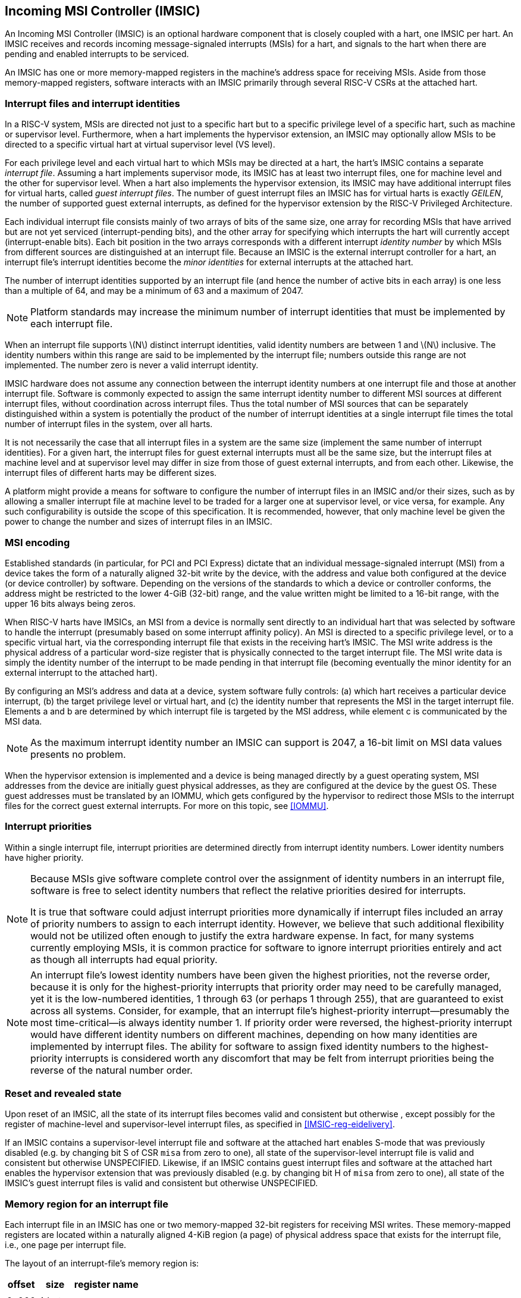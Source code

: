 [[IMSIC]]
== Incoming MSI Controller (IMSIC)

An Incoming MSI Controller (IMSIC) is an optional hardware component
that is closely coupled with a hart, one IMSIC per hart. An IMSIC
receives and records incoming message-signaled interrupts (MSIs) for a
hart, and signals to the hart when there are pending and enabled
interrupts to be serviced.

An IMSIC has one or more memory-mapped registers in the machine's
address space for receiving MSIs. Aside from those memory-mapped
registers, software interacts with an IMSIC primarily through several RISC-V  CSRs at the attached hart.

[[IMSIC-intrFilesAndIdents]]
=== Interrupt files and interrupt identities

In a RISC-V system, MSIs are directed not just to a specific hart but to a
specific privilege level of a specific hart, such as machine or
supervisor level. Furthermore, when a hart implements the hypervisor
extension, an IMSIC may optionally allow MSIs to be directed to a
specific virtual hart at virtual supervisor level (VS level).

For each privilege level and each virtual hart to which MSIs may be
directed at a hart, the hart's IMSIC contains a separate _interrupt
file_. Assuming a hart implements supervisor mode, its IMSIC has at
least two interrupt files, one for machine level and the other for
supervisor level. When a hart also implements the hypervisor extension,
its IMSIC may have additional interrupt files for virtual harts, called
_guest interrupt files_. The number of guest interrupt files an IMSIC
has for virtual harts is exactly _GEILEN_, the number of supported guest
external interrupts, as defined for the hypervisor extension by the RISC-V  Privileged Architecture.

Each individual interrupt file consists mainly of two arrays of bits of
the same size, one array for recording MSIs that have arrived but are
not yet serviced (interrupt-pending bits), and the other array for
specifying which interrupts the hart will currently accept
(interrupt-enable bits). Each bit position in the two arrays corresponds
with a different interrupt _identity number_ by which MSIs from
different sources are distinguished at an interrupt file. Because an
IMSIC is the external interrupt controller for a hart, an interrupt
file's interrupt identities become the _minor identities_ for external
interrupts at the attached hart.

The number of interrupt identities supported by an interrupt file (and
hence the number of active bits in each array) is one less than a
multiple of 64, and may be a minimum of 63 and a maximum of 2047.

[NOTE]
====
Platform standards may increase the minimum number of interrupt
identities that must be implemented by each interrupt file.
====

When an interrupt file supports latexmath:[$N$] distinct interrupt
identities, valid identity numbers are between 1 and latexmath:[$N$]
inclusive. The identity numbers within this range are said to be
implemented by the interrupt file; numbers outside this range are not
implemented. The number zero is never a valid interrupt identity.

IMSIC hardware does not assume any connection between the interrupt
identity numbers at one interrupt file and those at another interrupt
file. Software is commonly expected to assign the same interrupt
identity number to different MSI sources at different interrupt files,
without coordination across interrupt files. Thus the total number of
MSI sources that can be separately distinguished within a system is
potentially the product of the number of interrupt identities at a
single interrupt file times the total number of interrupt files in the
system, over all harts.

It is not necessarily the case that all interrupt files in a system are
the same size (implement the same number of interrupt identities). For a
given hart, the interrupt files for guest external interrupts must all
be the same size, but the interrupt files at machine level and at
supervisor level may differ in size from those of guest external
interrupts, and from each other. Likewise, the interrupt files of
different harts may be different sizes.

A platform might provide a means for software to configure the number of
interrupt files in an IMSIC and/or their sizes, such as by allowing a
smaller interrupt file at machine level to be traded for a larger one at
supervisor level, or vice versa, for example. Any such configurability
is outside the scope of this specification. It is recommended, however,
that only machine level be given the power to change the number and
sizes of interrupt files in an IMSIC.

[[MSIEncoding]]
=== MSI encoding

Established standards (in particular, for PCI and PCI Express) dictate
that an individual message-signaled interrupt (MSI) from a device takes
the form of a naturally aligned 32-bit write by the device, with the
address and value both configured at the device (or device controller)
by software. Depending on the versions of the standards to which a
device or controller conforms, the address might be restricted to the
lower 4-GiB (32-bit) range, and the value written might be limited to a
16-bit range, with the upper 16 bits always being zeros.

When RISC-V harts have IMSICs, an MSI from a device is normally sent directly
to an individual hart that was selected by software to handle the
interrupt (presumably based on some interrupt affinity policy). An MSI
is directed to a specific privilege level, or to a specific virtual
hart, via the corresponding interrupt file that exists in the receiving
hart's IMSIC. The MSI write address is the physical address of a
particular word-size register that is physically connected to the target
interrupt file. The MSI write data is simply the identity number of the
interrupt to be made pending in that interrupt file (becoming eventually
the minor identity for an external interrupt to the attached hart).

By configuring an MSI's address and data at a device, system software
fully controls: (a) which hart receives a particular device interrupt,
(b) the target privilege level or virtual hart, and (c) the identity
number that represents the MSI in the target interrupt file. Elements a
and b are determined by which interrupt file is targeted by the MSI
address, while element c is communicated by the MSI data.

[NOTE]
====
As the maximum interrupt identity number an IMSIC can support is 2047, a
16-bit limit on MSI data values presents no problem.
====

When the hypervisor extension is implemented and a device is being
managed directly by a guest operating system, MSI addresses from the
device are initially guest physical addresses, as they are configured at
the device by the guest OS. These guest addresses must be translated by
an IOMMU, which gets configured by the hypervisor to redirect those MSIs
to the interrupt files for the correct guest external interrupts. For
more on this topic, see <<IOMMU>>.

=== Interrupt priorities

Within a single interrupt file, interrupt priorities are determined
directly from interrupt identity numbers. Lower identity numbers have
higher priority.

[NOTE]
====
Because MSIs give software complete control over the assignment of
identity numbers in an interrupt file, software is free to select
identity numbers that reflect the relative priorities desired for
interrupts.

It is true that software could adjust interrupt priorities more
dynamically if interrupt files included an array of priority numbers to
assign to each interrupt identity. However, we believe that such
additional flexibility would not be utilized often enough to justify the
extra hardware expense. In fact, for many systems currently employing
MSIs, it is common practice for software to ignore interrupt priorities
entirely and act as though all interrupts had equal priority.
====
[NOTE]
====
An interrupt file's lowest identity numbers have been given the highest
priorities, not the reverse order, because it is only for the
highest-priority interrupts that priority order may need to be carefully
managed, yet it is the low-numbered identities, 1 through 63 (or perhaps
1 through 255), that are guaranteed to exist across all systems.
Consider, for example, that an interrupt file's highest-priority
interrupt—presumably the most time-critical—is always identity number 1.
If priority order were reversed, the highest-priority interrupt would
have different identity numbers on different machines, depending on how
many identities are implemented by interrupt files. The ability for
software to assign fixed identity numbers to the highest-priority
interrupts is considered worth any discomfort that may be felt from
interrupt priorities being the reverse of the natural number order.
====

=== Reset and revealed state

Upon reset of an IMSIC, all the state of its interrupt files becomes
valid and consistent but otherwise , except possibly for the register of
machine-level and supervisor-level interrupt files, as specified in
<<IMSIC-reg-eidelivery>>.

If an IMSIC contains a supervisor-level interrupt file and software at
the attached hart enables S-mode that was previously disabled (e.g. by
changing bit S of CSR `misa` from zero to one), all state of the
supervisor-level interrupt file is valid and consistent but otherwise UNSPECIFIED. Likewise, if an IMSIC contains guest interrupt files and software at the attached hart enables the hypervisor extension that was previously disabled (e.g. by changing bit H of `misa` from zero to one), all state of the IMSIC's guest interrupt files is valid and consistent but otherwise UNSPECIFIED.

[[IMSIC-memRegion]]
=== Memory region for an interrupt file

Each interrupt file in an IMSIC has one or two memory-mapped 32-bit
registers for receiving MSI writes. These memory-mapped registers are
located within a naturally aligned 4-KiB region (a page) of physical
address space that exists for the interrupt file, i.e., one page per
interrupt file.

The layout of an interrupt-file's memory region is:

[%autowidth,float="center",align="center",cols="<,<,<",options="header",grid=none,frame=none]
|===
|offset |size |register name
3+|
|0x000 |4 bytes |`seteipnum_le`
|0x004 |4 bytes |`seteipnum_be`
|===

All other bytes in an interrupt file's 4-KiB memory region are reserved
and must be implemented as read-only zeros.

Only naturally aligned 32-bit simple reads and writes are supported
within an interrupt file's memory region. Writes to read-only bytes are
ignored. For other forms of accesses (other sizes, misaligned accesses,
or AMOs), an IMSIC implementation should preferably report an access
fault or bus error but must otherwise ignore the access.

If latexmath:[$i$] is an implemented interrupt identity number, writing
value latexmath:[$i$] in little-endian byte order to `seteipnum_le` (Set External Interrupt-Pending bit by Number, Little-Endian) causes the pending bit for interrupt latexmath:[$i$] to be set to one. A write to `seteipnum_be` is ignored if the value written is not an implemented interrupt identity number in little-endian byte order.

For systems that support big-endian byte order, if latexmath:[$i$] is an
implemented interrupt identity number, writing value latexmath:[$i$] in
big-endian byte order to `seteipnum_be` (Set External Interrupt-Pending bit by Number, Big-Endian) causes the pending bit for interrupt latexmath:[$i$] to be set to one. A write to `seteipnum_be` is ignored if the value written is not an implemented interrupt identity number in big-endian byte order. Systems that support only little-endian byte order may choose to ignore all
writes to `seteipnum_be`.

In most systems, `seteipnum_le` is the write port for MSIs directed to this interrupt file. For systems built mainly for big-endian byte order, `seteipnum_be` may serve as the write port for MSIs directed to this interrupt file from some devices.

A read of `seteipnum_le` or `seteipnum_be` returns zero in all cases.

When not ignored, writes to an interrupt file's memory region are
guaranteed to be reflected in the interrupt file eventually, but not
necessarily immediately. For a single interrupt file, the effects of
multiple writes (stores) to its memory region, though arbitrarily
delayed, always occur in the same order as the _global memory order_ of
the stores as defined by the RISC-V Unprivileged ISA.

[NOTE]
====
In most circumstances, any delay between the completion of a write to an
interrupt file's memory region and the effect of the write on the
interrupt file is indistinguishable from other delays in the memory
system. However, if a hart writes to a `seteipnum_le` or `seteipnum_be` register of its own IMSIC, then a delay between the completion of the store instruction and the consequent setting of an interrupt-pending bit in the interrupt file may be visible to the hart.
====

[[IMSIC-systemMemRegions]]
=== Arrangement of the memory regions of multiple interrupt files

Each interrupt file that an IMSIC implements has its own memory region
as described in the previous section, occupying exactly one 4-KiB page
of machine address space. When practical, the memory pages of the
machine-level interrupt files of all IMSICs should be located together
in one part of the address space, and the memory pages of all
supervisor-level and guest interrupt files should similarly be located
together in another part of the address space, according to the rules
below.

[NOTE]
====
The main reason for separating the machine-level interrupt files from
the other interrupt files in the address space is so harts that
implement physical memory protection (PMP) can grant supervisor-level
access to all supervisor-level and guest interrupt files using only a
single PMP table entry. If the memory pages for machine-level interrupt
files are instead interleaved with those of lower-privilege interrupt
files, the number of PMP table entries needed for granting
supervisor-level access to all non-machine-level interrupt files could
equal the number of harts in the system.
====

If a machine's construction dictates that harts be subdivided into
groups, with each group relegated to its own portion of the address
space, then the best that can be achieved is to locate together the
machine-level interrupt files of each group of harts separately, and
likewise locate together the supervisor-level and guest interrupt files
of each group of harts separately. This situation is further addressed
later below.

[NOTE]
====
A system may divide harts into groups in the address space because each
group exists on a separate chip (or chiplet in a multi-chip module), and
weaving together the address spaces of the multiple chips is
impractical. In that case, granting supervisor-level access to all
non-machine-level interrupt files takes one PMP table entry per group.
====

For the purpose of locating the memory pages of interrupt files in the
address space, assume each hart (or each hart within a group) has a
unique hart number that may or may not be related to the unique hart
identifiers ("hart IDs") that the RISC-V Privileged Architecture
assigns to harts. For convenient addressing, the memory pages of all
machine-level interrupt files (or all those of a single group of harts)
should be arranged so that the address of the machine-level interrupt
file for hart number latexmath:[h] is given by the formula
latexmath:[{A+h\times{2}^{C}}] for some integer constants
latexmath:[$A$] and latexmath:[$C$]. If the largest hart number is
latexmath:[$h_{\rm max}$], let
latexmath:[${k = \lceil\log_{2}(h_{\rm max}+{1})\rceil}$], the
number of bits needed to represent any hart number. Then the base
address latexmath:[$A$] should be aligned to a
latexmath:[${2}^{k+C}$] address boundary, so
latexmath:[${A+h\times{2}^{C}}$] always equals
latexmath:[$A$] latexmath:[${(h\times{2}^{C})}$], where the
vertical bar () represents bitwise logical OR.

The smallest that latexmath:[$C$] can be is 12, with
latexmath:[${2}^{C}$] being the size of one 4-KiB page. If
latexmath:[${C > 12}$], the start of the memory page for each
machine-level interrupt file is aligned not just to a 4-KiB page but to
a stricter latexmath:[${2}^{C}$] address boundary. Within the
latexmath:[${{2}^{k+C}}$]-size address range latexmath:[$A$]
through latexmath:[${A+{2}^{k+C}-{1}}$], every 4-KiB page that
is not occupied by a machine-level interrupt file should be filled with
32-bit words of read-only zeros, such that any read of an aligned word
returns zero and any write to an aligned word is ignored.

The memory pages of all supervisor-level interrupt files (or all those
of a single group of harts) should similarly be arranged so that the
address of the supervisor-level interrupt file for hart
number latexmath:[$h$] is latexmath:[${B+h\times{2}^{D}}$] for some
integer constants latexmath:[$B$] and latexmath:[$D$], with the base
address latexmath:[$B$] being aligned to a latexmath:[${2}^{k+D}$]
address boundary.

If an IMSIC implements guest interrupt files, the memory pages for the
IMSIC's supervisor-level interrupt file and for its guest interrupt
files should be contiguous, starting with the supervisor-level interrupt
file at the lowest address and followed by the guest interrupt files,
ordered by guest interrupt number. Schematically, the memory pages
should be ordered contiguously as

S, latexmath:[{G}_{1}$], latexmath:[${G}_{2}$],
latexmath:[${G}_{3}$], …

where S is the page for the supervisor-level interrupt file and each
latexmath:[${G}_{i}$] is the page for the interrupt file of guest
interrupt number latexmath:[$i$]. Consequently, the smallest that
constant latexmath:[$D$] can be is
latexmath:[${\lceil\log_{\rm 2}({maximum GEILEN}+{1})\rceil}+12$],
recalling that GEILEN for each IMSIC is the number of guest interrupt
files the IMSIC implements.

Within the latexmath:[${{2}^{k+D}}$]-size address range
latexmath:[$B$] through latexmath:[${B+{2}^{k+D}-{1}}$], every
4-KiB page that is not occupied by an interrupt file (supervisor-level
or guest) should be filled with 32-bit words of read-only zeros.

When a system divides harts into groups, each in its own separate
portion of the address space, the memory page addresses of interrupt
files should follow the formulas
latexmath:[${g\times{2}^{E}}+A+{h\times{2}^{C}}$] for
machine-level interrupt files, and
latexmath:[${g\times{2}^{E}}+B+{h\times{2}^{D}}$] for
supervisor-level interrupt files, with latexmath:[$g$] being a _group
number_, latexmath:[$h$] being a hart number relative to the group, and
latexmath:[$E$] being another integer constant
latexmath:[$\geq$] latexmath:[${k+\max(C,D)}$] but usually much larger.
If the largest group number is latexmath:[$g_{\rm max}$], let
latexmath:[${j = \lceil\log_{2}(g_{\rm max}+{1})\rceil}$], the
number of bits needed to represent any group number. Besides being
multiples of latexmath:[${2}^{k+C}$] and
latexmath:[${2}^{k+D}$] respectively, latexmath:[$A$] and
latexmath:[$B$] should be chosen so

latexmath:[$\left(({2}^{j}-{1})\times{2}^{E}\right)$]
latexmath:[$A \,=\, 0$] & and &
latexmath:[$\left(({2}^{j}-{1})\times{2}^{E}\right)$]
latexmath:[$B \,=\, 0$]

where an ampersand () represents bitwise logical AND. This ensures that

latexmath:[$g\times{2}^{E}+A+h\times{2}^{C}$] & always equals
& latexmath:[$(g\times{2}^{E})$] latexmath:[$A$]
latexmath:[$(h\times{2}^{C})$], & and +
latexmath:[$g\times{2}^{E}+B+h\times{2}^{D}$] & always equals
& latexmath:[$(g\times{2}^{E})$] latexmath:[$B$]
latexmath:[$(h\times{2}^{D})$]. +

Infilling with read-only-zero pages is expected only within each group,
not between separate groups. Specifically, if latexmath:[$g$] is any
integer between 0 and latexmath:[${{2}^{j}-1}$] inclusive, then
within the address ranges,

latexmath:[$g\times{2}^{E}+A$] & through &
latexmath:[$g\times{2}^{E}+A+{2}^{k+C}-{1}$], & and +
latexmath:[$g\times{2}^{E}+B$] & through &
latexmath:[$g\times{2}^{E}+B+{2}^{k+D}-{1}$], +

pages not occupied by an interrupt file should be read-only zeros.

See also Section #sec:AdvPLIC-MSIAddrs[[sec:AdvPLIC-MSIAddrs]] for the
default algorithms an Advanced PLIC may use to determine the destination
addresses of outgoing MSIs, which should be the addresses of IMSIC
interrupt files.

=== CSRs for external interrupts via an IMSIC

Software accesses a hart’s IMSIC primarily through the CSRs introduced
in Chapter #ch:CSRs[[ch:CSRs]]. There is a separate set of CSRs for each
implemented privilege level that can receive interrupts. The
machine-level CSRs interact with the IMSIC’s machine-level interrupt
file, while, if supervisor mode is implemented, the supervisor-level
CSRs interact with the IMSIC’s supervisor-level interrupt file. When an
IMSIC has guest interrupt files, the VS CSRs interact with a single
guest interrupt file, selected by the VGEIN field of CSR .

For machine level, the relevant CSRs are , , and . When supervisor mode
is implemented, the set of supervisor-level CSRs matches those of
machine level: , , and . And when the hypervisor extension is
implemented, there are three corresponding VS CSRs: , , and .

As explained in Chapter #ch:CSRs[[ch:CSRs]], registers and provide
indirect access to additional machine-level registers. Likewise for
supervisor-level and , and VS-level and . In each case, a value of the
_`*iselect` CSR_ (, , or ) in the range – selects a register of the
corresponding IMSIC interrupt file, either the machine-level interrupt
file (), the supervisor-level interrupt file (), or a guest interrupt
file ().

Interrupt files at each level act identically. For a given privilege
level, values of the CSR in the range – select these registers of the
corresponding interrupt file:

& +
& +
& +
& +
…&  … +
& +
& +
& +
…&  … +
& +

Register numbers and – are reserved. When a CSR has one of these values,
reads from the matching _`*ireg` CSR_ (, , or ) return zero, and writes
to the CSR are ignored. (For and , all accesses depend on .VGEIN being
the valid number of a guest interrupt file.)

Registers through contain the pending bits for all implemented interrupt
identities, and are collectively called the _`eip` array_. Registers
through contain the enable bits for the same interrupt identities, and
are collectively called the _`eie` array_.

The indirectly accessed interrupt-file registers and CSRs , , and are
all documented in more detail in the next two sections.

=== Indirectly accessed interrupt-file registers

This section describes the registers of an interrupt file that are
accessed indirectly through a CSR (, , or ) and its partner CSR (, , or
). The width of these indirect accesses is always the current XLEN,
32 bits for RV32 code, or 64 bits for RV64 code.

[[sec:IMSIC-reg-eidelivery]]
==== External interrupt delivery enable register ()

is a register that controls whether interrupts from this interrupt file
are delivered from the IMSIC to the attached hart so they appear as a
pending external interrupt in the hart’s or CSR. Register may optionally
also support the direct delivery of interrupts from a PLIC
(Platform-Level Interrupt Controller) or APLIC (Advanced PLIC) to the
attached hart. Three possible values are currently defined for :

0 & = Interrupt delivery is disabled +
1 & = Interrupt delivery from the interrupt file is enabled +
& = Interrupt delivery from a PLIC or APLIC is enabled (optional) +

If supports value , then a specific PLIC or APLIC in the system may act
as an alternate external interrupt controller for the attached hart at
the same privilege level as this interrupt file. When is , the interrupt
file functions the same as though is 0, and the PLIC or APLIC replaces
the interrupt file in supplying pending external interrupts at this
privilege level at the hart.

Guest interrupt files do not support value for .

Reset initializes to if that value is supported; otherwise, has an valid
value (0 or 1) after reset.

value supports system software that is oblivious to IMSICs and assumes
instead that the external interrupt controller is a PLIC or APLIC. Such
software may exist either because it predates the existence of IMSICs or
because bypassing IMSICs is believed to reduce programming effort.

==== External interrupt enable threshold register ()

is a register that determines the minimum interrupt priority (maximum
interrupt identity number) allowing an interrupt to be signaled from
this interrupt file to the attached hart. If latexmath:[$N$] is the
maximum implemented interrupt identity number for this interrupt file,
must be capable of holding all values between 0 and latexmath:[$N$],
inclusive.

When is a nonzero value latexmath:[$P$], interrupt identities
latexmath:[$P$] and higher do not contribute to signaling interrupts, as
though those identities were not enabled, regardless of the settings of
their corresponding interrupt-enable bits in the array. When is zero,
all enabled interrupt identities contribute to signaling interrupts from
the interrupt file.

==== External interrupt-pending registers (–)

When the current XLEN = 32, register latexmath:[$k$] contains the
pending bits for interrupts with identity numbers
latexmath:[$k\times{32}$] through
latexmath:[${k\times{32} + {31}}$]. For an implemented
interrupt identity latexmath:[$i$] within that range, the pending bit
for interrupt latexmath:[$i$] is bit latexmath:[$(i\bmod{32})$] of
latexmath:[$k$].

When the current XLEN = 64, the odd-numbered registers , , … do not
exist. In that case, if the CSR is an odd value in the range –, an
attempt to access the matching CSR raises an illegal instruction
exception, unless done in VS-mode, in which case it raises a virtual
instruction exception. For even latexmath:[$k$], register
latexmath:[$k$] contains the pending bits for interrupts with identity
numbers latexmath:[$k\times{32}$] through
latexmath:[${k\times{32} + {63}}$]. For an implemented
interrupt identity latexmath:[$i$] within that range, the pending bit
for interrupt latexmath:[$i$] is bit latexmath:[$(i\bmod{64})$] of
latexmath:[$k$].

Bit positions in a valid latexmath:[$k$] register that don’t correspond
to a supported interrupt identity (such as bit 0 of ) are read-only
zeros.

==== External interrupt-enable registers (–)

When the current XLEN = 32, register latexmath:[$k$] contains the enable
bits for interrupts with identity numbers latexmath:[$k\times{32}$]
through latexmath:[${k\times{32} + {31}}$]. For an implemented
interrupt identity latexmath:[$i$] within that range, the enable bit for
interrupt latexmath:[$i$] is bit latexmath:[$(i\bmod{32})$] of
latexmath:[$k$].

When the current XLEN = 64, the odd-numbered registers , , … do not
exist. In that case, if the CSR is an odd value in the range –, an
attempt to access the matching CSR raises an illegal instruction
exception, unless done in VS-mode, in which case it raises a virtual
instruction exception. For even latexmath:[$k$], register
latexmath:[$k$] contains the enable bits for interrupts with identity
numbers latexmath:[$k\times{32}$] through
latexmath:[${k\times{32} + {63}}$]. For an implemented
interrupt identity latexmath:[$i$] within that range, the enable bit for
interrupt latexmath:[$i$] is bit latexmath:[$(i\bmod{64})$] of
latexmath:[$k$].

Bit positions in a valid latexmath:[$k$] register that don’t correspond
to a supported interrupt identity (such as bit 0 of ) are read-only
zeros.

===  Top external interrupt CSRs (, , ) 

CSR interacts directly with an IMSIC’s machine-level interrupt file. If
supervisor mode is implemented, CSR interacts directly with the
supervisor-level interrupt file. And if the hypervisor extension is
implemented and field VGEIN of is the number of an implemented guest
interrupt file, interacts with the chosen guest interrupt file.

The value of a _`*topei` CSR_ (, , or ) indicates the interrupt file’s
current highest-priority pending-and-enabled interrupt that also exceeds
the priority threshold specified by its register if is not zero.
Interrupts with lower identity numbers have higher priorities.

A read of a CSR returns zero either if no interrupt is both pending in
the interrupt file’s array and enabled in its array, or if is not zero
and no pending-and-enabled interrupt has an identity number less than
the value of . Otherwise, the value returned from a read of has this
format:

bits 26:16 & Interrupt identity +
bits 10:0 & Interrupt priority (same as identity) +

All other bit positions are zeros.

The interrupt identity reported in a CSR is the minor identity for an
external interrupt at the hart.

The redundancy in the value read from a CSR is consistent with the
Advanced PLIC, which returns both an interrupt identity number and its
priority in the same format as above, but with the two components being
independent of one another.

A write to a CSR _claims_ the reported interrupt identity by clearing
its pending bit in the interrupt file. The value written is ignored;
rather, the current readable value of the register determines which
interrupt-pending bit is cleared. Specifically, when a CSR is written,
if the register value has interrupt identity latexmath:[$i$] in bits
26:16, then the interrupt file’s pending bit for
interrupt latexmath:[$i$] is cleared. When a CSR’s value is zero, a
write to the register has no effect.

If a read and write of a CSR are done together by a single CSR
instruction (CSRRW, CSRRS, or CSRRC), the value returned by the read
indicates the pending bit that is cleared.

It is almost always a mistake to write to a CSR without a simultaneous
read to learn which interrupt was claimed. Note especially, if a read of
a register and a subsequent write to the register are done by two
separate CSR instructions, then a higher-priority interrupt may become
newly pending-and-enabled in the interrupt file between the two
instructions, causing the write to clear the pending bit of the new
interrupt and not the one reported by the read. Once the pending bit of
the new interrupt is cleared, the interrupt is lost.

If it is necessary first to read a CSR and then subsequently claim the
interrupt as a separate step, the claim can be safely done by clearing
the pending bit in the array via and , instead of writing to .

=== Interrupt delivery and handling

An IMSIC’s interrupt files supply _external interrupt_ signals to the
attached hart, one interrupt signal per interrupt file. The interrupt
signal from a machine-level interrupt file appears as bit MEIP in CSR ,
and the interrupt signal from a supervisor-level interrupt file appears
as bit SEIP in and . Interrupt signals from any guest interrupt files
appear as the active bits in hypervisor CSR .

When interrupt delivery is disabled by an interrupt file’s register (
= 0), the interrupt signal from the interrupt file is held de-asserted
(false). When interrupt delivery from an interrupt file is enabled (
= 1), its interrupt signal is asserted if and only if the interrupt file
has a pending-and-enabled interrupt that also exceeds the priority
threshold specified by , if not zero.

A trap handler solely for external interrupts via an IMSIC could be
written roughly as follows:

save processor registers +
read CSR or , and write simultaneously to claim the interrupt +
 +
call the interrupt handler for external interrupt (minor identity) +
restore processor registers +
return from trap +

The combined read and write of or in the second step can be done by a
single CSRRW machine instruction,

_rd_ / +

where _rd_ is the destination register for value .
